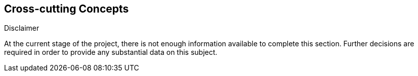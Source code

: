 [[section-concepts]]
== Cross-cutting Concepts

****
.Disclaimer
At the current stage of the project, there is not enough information available to complete this section.
Further decisions are required in order to provide any substantial data on this subject.
****